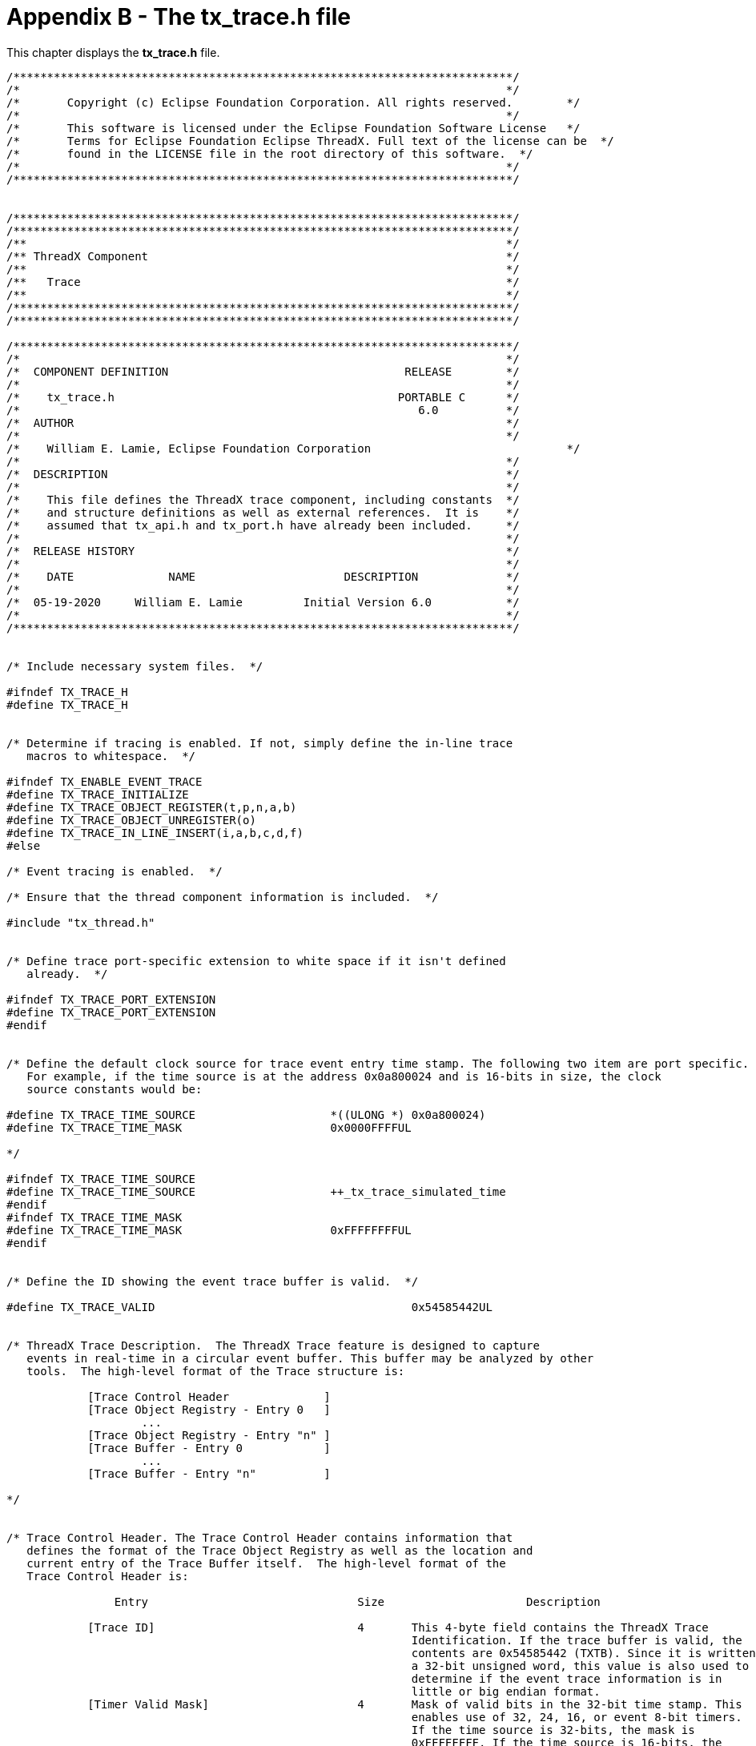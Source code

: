 ////

 Copyright (c) Microsoft
 Copyright (c) 2024-present Eclipse ThreadX contributors
 
 This program and the accompanying materials are made available 
 under the terms of the MIT license which is available at
 https://opensource.org/license/mit.
 
 SPDX-License-Identifier: MIT
 
 Contributors: 
     * Frédéric Desbiens - Initial AsciiDoc version.

////

= Appendix B - The tx_trace.h file
:description: This chapter displays the tx_trace.h file.

This chapter displays the *tx_trace.h* file.

[,c]
----
/**************************************************************************/
/*                                                                        */
/*       Copyright (c) Eclipse Foundation Corporation. All rights reserved.        */
/*                                                                        */
/*       This software is licensed under the Eclipse Foundation Software License   */
/*       Terms for Eclipse Foundation Eclipse ThreadX. Full text of the license can be  */
/*       found in the LICENSE file in the root directory of this software.  */
/*                                                                        */
/**************************************************************************/


/**************************************************************************/
/**************************************************************************/
/**                                                                       */
/** ThreadX Component                                                     */
/**                                                                       */
/**   Trace                                                               */
/**                                                                       */
/**************************************************************************/
/**************************************************************************/

/**************************************************************************/
/*                                                                        */
/*  COMPONENT DEFINITION                                   RELEASE        */
/*                                                                        */
/*    tx_trace.h                                          PORTABLE C      */
/*                                                           6.0          */
/*  AUTHOR                                                                */
/*                                                                        */
/*    William E. Lamie, Eclipse Foundation Corporation                             */
/*                                                                        */
/*  DESCRIPTION                                                           */
/*                                                                        */
/*    This file defines the ThreadX trace component, including constants  */
/*    and structure definitions as well as external references.  It is    */
/*    assumed that tx_api.h and tx_port.h have already been included.     */
/*                                                                        */
/*  RELEASE HISTORY                                                       */
/*                                                                        */
/*    DATE              NAME                      DESCRIPTION             */
/*                                                                        */
/*  05-19-2020     William E. Lamie         Initial Version 6.0           */
/*                                                                        */
/**************************************************************************/


/* Include necessary system files.  */

#ifndef TX_TRACE_H
#define TX_TRACE_H


/* Determine if tracing is enabled. If not, simply define the in-line trace
   macros to whitespace.  */

#ifndef TX_ENABLE_EVENT_TRACE
#define TX_TRACE_INITIALIZE
#define TX_TRACE_OBJECT_REGISTER(t,p,n,a,b)
#define TX_TRACE_OBJECT_UNREGISTER(o)
#define TX_TRACE_IN_LINE_INSERT(i,a,b,c,d,f)
#else

/* Event tracing is enabled.  */

/* Ensure that the thread component information is included.  */

#include "tx_thread.h"


/* Define trace port-specific extension to white space if it isn't defined
   already.  */

#ifndef TX_TRACE_PORT_EXTENSION
#define TX_TRACE_PORT_EXTENSION
#endif


/* Define the default clock source for trace event entry time stamp. The following two item are port specific.
   For example, if the time source is at the address 0x0a800024 and is 16-bits in size, the clock
   source constants would be:

#define TX_TRACE_TIME_SOURCE                    *((ULONG *) 0x0a800024)
#define TX_TRACE_TIME_MASK                      0x0000FFFFUL

*/

#ifndef TX_TRACE_TIME_SOURCE
#define TX_TRACE_TIME_SOURCE                    ++_tx_trace_simulated_time
#endif
#ifndef TX_TRACE_TIME_MASK
#define TX_TRACE_TIME_MASK                      0xFFFFFFFFUL
#endif


/* Define the ID showing the event trace buffer is valid.  */

#define TX_TRACE_VALID                                      0x54585442UL


/* ThreadX Trace Description.  The ThreadX Trace feature is designed to capture
   events in real-time in a circular event buffer. This buffer may be analyzed by other
   tools.  The high-level format of the Trace structure is:

            [Trace Control Header              ]
            [Trace Object Registry - Entry 0   ]
                    ...
            [Trace Object Registry - Entry "n" ]
            [Trace Buffer - Entry 0            ]
                    ...
            [Trace Buffer - Entry "n"          ]

*/


/* Trace Control Header. The Trace Control Header contains information that
   defines the format of the Trace Object Registry as well as the location and
   current entry of the Trace Buffer itself.  The high-level format of the
   Trace Control Header is:

                Entry                               Size                     Description

            [Trace ID]                              4       This 4-byte field contains the ThreadX Trace
                                                            Identification. If the trace buffer is valid, the
                                                            contents are 0x54585442 (TXTB). Since it is written as
                                                            a 32-bit unsigned word, this value is also used to
                                                            determine if the event trace information is in
                                                            little or big endian format.
            [Timer Valid Mask]                      4       Mask of valid bits in the 32-bit time stamp. This
                                                            enables use of 32, 24, 16, or event 8-bit timers.
                                                            If the time source is 32-bits, the mask is
                                                            0xFFFFFFFF. If the time source is 16-bits, the
                                                            mask is 0x0000FFFF.
            [Trace Base Address]                    4       The base address for all trace pointer. Subtracting
                                                            the pointer and this address will yield the proper
                                                            offset into the trace buffer.
            [Trace Object Registry Start Pointer]   4       Pointer to the start of Trace Object Registry
            [Reserved]                              2       Reserved two bytes - should be 0x0000
            [Trace Object Object Name Size]         2       Number of bytes in object name
            [Trace Object Registry End Pointer]     4       Pointer to the end of Trace Object Registry
            [Trace Buffer Start Pointer]            4       Pointer to the start of the Trace Buffer Area
            [Trace Buffer End Pointer]              4       Pointer to the end of the Trace Buffer Area
            [Trace Buffer Current Pointer]          4       Pointer to the oldest entry in the Trace Buffer.
                                                            This entry will be overwritten on the next event and
                                                            incremented to the next event (wrapping to the top
                                                            if the buffer end pointer is exceeded).
            [Reserved]                              4       Reserved 4 bytes, should be 0xAAAAAAAA
            [Reserved]                              4       Reserved 4 bytes, should be 0xBBBBBBBB
            [Reserved]                              4       Reserved 4 bytes, should be 0xCCCCCCCC
*/


/* Define the Trace Control Header.  */

typedef struct TX_TRACE_HEADER_STRUCT
{

    ULONG                                                   tx_trace_header_id;
    ULONG                                                   tx_trace_header_timer_valid_mask;
    ULONG                                                   tx_trace_header_trace_base_address;
    ULONG                                                   tx_trace_header_registry_start_pointer;
    USHORT                                                  tx_trace_header_reserved1;
    USHORT                                                  tx_trace_header_object_name_size;
    ULONG                                                   tx_trace_header_registry_end_pointer;
    ULONG                                                   tx_trace_header_buffer_start_pointer;
    ULONG                                                   tx_trace_header_buffer_end_pointer;
    ULONG                                                   tx_trace_header_buffer_current_pointer;
    ULONG                                                   tx_trace_header_reserved2;
    ULONG                                                   tx_trace_header_reserved3;
    ULONG                                                   tx_trace_header_reserved4;
} TX_TRACE_HEADER;


/* Trace Object Registry. The Trace Object Registry is used to map the object pointer in the trace buffer to
   the application's name for the object (defined during object creation in ThreadX).  */

#ifndef TX_TRACE_OBJECT_REGISTRY_NAME
#define TX_TRACE_OBJECT_REGISTRY_NAME                       32
#endif


/* Define the object name types as well as the contents of any additional parameters that might be useful in
   trace analysis.  */

#define TX_TRACE_OBJECT_TYPE_NOT_VALID                      ((UCHAR) 0)     /* Object is not valid                               */
#define TX_TRACE_OBJECT_TYPE_THREAD                         ((UCHAR) 1)     /* P1 = stack start address, P2 = stack size         */
#define TX_TRACE_OBJECT_TYPE_TIMER                          ((UCHAR) 2)     /* P1 = initial ticks, P2 = reschedule ticks         */
#define TX_TRACE_OBJECT_TYPE_QUEUE                          ((UCHAR) 3)     /* P1 = queue size, P2 = message size                */
#define TX_TRACE_OBJECT_TYPE_SEMAPHORE                      ((UCHAR) 4)     /* P1 = initial instances                            */
#define TX_TRACE_OBJECT_TYPE_MUTEX                          ((UCHAR) 5)     /* P1 = priority inheritance flag                    */
#define TX_TRACE_OBJECT_TYPE_EVENT_FLAGS                    ((UCHAR) 6)     /* none                                              */
#define TX_TRACE_OBJECT_TYPE_BLOCK_POOL                     ((UCHAR) 7)     /* P1 = total blocks, P2 = block size                */
#define TX_TRACE_OBJECT_TYPE_BYTE_POOL                      ((UCHAR) 8)     /* P1 = total bytes                                  */


typedef struct TX_TRACE_OBJECT_ENTRY_STRUCT
{

    UCHAR                                                   tx_trace_object_entry_available;                            /* TX_TRUE -> available                 */
    UCHAR                                                   tx_trace_object_entry_type;                                 /* Types defined above                  */
    UCHAR                                                   tx_trace_object_entry_reserved1;                            /* Should be zero - except for thread   */
    UCHAR                                                   tx_trace_object_entry_reserved2;                            /* Should be zero - except for thread   */
    ULONG                                                   tx_trace_object_entry_thread_pointer;                       /* ThreadX object pointer               */
    ULONG                                                   tx_trace_object_entry_param_1;                              /* Parameter value defined              */
    ULONG                                                   tx_trace_object_entry_param_2;                              /*   according to type above            */
    UCHAR                                                   tx_trace_object_entry_name[TX_TRACE_OBJECT_REGISTRY_NAME];  /* Object name                          */
} TX_TRACE_OBJECT_ENTRY;


/* Trace Buffer Entry. The Trace Buffer Entry contains information about a particular
   event in the system. The high-level format of the Trace Buffer Entry is:

                Entry                  Size                     Description

            [Thread Pointer]            4           This 4-byte field contains the pointer to the
                                                    ThreadX thread running that caused the event.
                                                    If this field is NULL, the entry hasn't been used
                                                    yet. If this field is 0xFFFFFFFF, the event occurred
                                                    from within an ISR. If this entry is 0xF0F0F0F0, the
                                                    event occurred during initialization.
            [Thread Priority or         4           This 4-byte field contains the current thread pointer for interrupt
             Current Thread                         events or the thread preemption-threshold/priority for thread events.
             Preemption-Threshold/
             Priority]
            [Event ID]                  4           This 4-byte field contains the Event ID of the event. A value of
                                                    0xFFFFFFFF indicates the event is invalid. All events are marked
                                                    as invalid during initialization.
            [Time Stamp]                4           This 4-byte field contains the time stamp of the event.
            [Information Field 1]       4           This 4-byte field contains the first 4-bytes of information
                                                    specific to the event.
            [Information Field 2]       4           This 4-byte field contains the second 4-bytes of information
                                                    specific to the event.
            [Information Field 3]       4           This 4-byte field contains the third 4-bytes of information
                                                    specific to the event.
            [Information Field 4]       4           This 4-byte field contains the fourth 4-bytes of information
                                                    specific to the event.
*/

#define TX_TRACE_INVALID_EVENT                              0xFFFFFFFFUL


/* Define ThreadX Trace Events, along with a brief description of the additional information fields,
   where I1 -> Information Field 1, I2 -> Information Field 2, etc.  */

/* Event numbers 0 through 4095 are reserved by Eclipse ThreadX. Specific event assignments are:

                                ThreadX events:     1-199
                                FileX events:       200-299
                                NetX events:        300-599
                                USBX events:        600-999

   User-defined event numbers start at 4096 and continue through 65535, as defined by the constants
   TX_TRACE_USER_EVENT_START and TX_TRACE_USER_EVENT_END, respectively. User events should be based
   on these constants in case the user event number assignment is changed in future releases.  */

/* Define the basic ThreadX thread scheduling events first.  */

#define TX_TRACE_THREAD_RESUME                              1           /* I1 = thread ptr, I2 = previous_state, I3 = stack ptr, I4 = next thread   */
#define TX_TRACE_THREAD_SUSPEND                             2           /* I1 = thread ptr, I2 = new_state, I3 = stack ptr  I4 = next thread        */
#define TX_TRACE_ISR_ENTER                                  3           /* I1 = stack_ptr, I2 = ISR number, I3 = system state, I4 = preempt disable */
#define TX_TRACE_ISR_EXIT                                   4           /* I1 = stack_ptr, I2 = ISR number, I3 = system state, I4 = preempt disable */
#define TX_TRACE_TIME_SLICE                                 5           /* I1 = next thread ptr, I2 = system state, I3 = preempt disable, I4 = stack*/
#define TX_TRACE_RUNNING                                    6           /* None                                                                     */


/* Define the rest of the ThreadX system events.  */

#define TX_TRACE_BLOCK_ALLOCATE                             10          /* I1 = pool ptr, I2 = memory ptr, I3 = wait option, I4 = remaining blocks  */
#define TX_TRACE_BLOCK_POOL_CREATE                          11          /* I1 = pool ptr, I2 = pool_start, I3 = total blocks, I4 = block size       */
#define TX_TRACE_BLOCK_POOL_DELETE                          12          /* I1 = pool ptr, I2 = stack ptr                                            */
#define TX_TRACE_BLOCK_POOL_INFO_GET                        13          /* I1 = pool ptr                                                            */
#define TX_TRACE_BLOCK_POOL_PERFORMANCE_INFO_GET            14          /* I1 = pool ptr                                                            */
#define TX_TRACE_BLOCK_POOL__PERFORMANCE_SYSTEM_INFO_GET    15          /* None                                                                     */
#define TX_TRACE_BLOCK_POOL_PRIORITIZE                      16          /* I1 = pool ptr, I2 = suspended count, I3 = stack ptr                      */
#define TX_TRACE_BLOCK_RELEASE                              17          /* I1 = pool ptr, I2 = memory ptr, I3 = suspended, I4 = stack ptr           */
#define TX_TRACE_BYTE_ALLOCATE                              20          /* I1 = pool ptr, I2 = memory ptr, I3 = size requested, I4 = wait option    */
#define TX_TRACE_BYTE_POOL_CREATE                           21          /* I1 = pool ptr, I2 = start ptr, I3 = pool size, I4 = stack ptr            */
#define TX_TRACE_BYTE_POOL_DELETE                           22          /* I1 = pool ptr, I2 = stack ptr                                            */
#define TX_TRACE_BYTE_POOL_INFO_GET                         23          /* I1 = pool ptr                                                            */
#define TX_TRACE_BYTE_POOL_PERFORMANCE_INFO_GET             24          /* I1 = pool ptr                                                            */
#define TX_TRACE_BYTE_POOL__PERFORMANCE_SYSTEM_INFO_GET     25          /* None                                                                     */
#define TX_TRACE_BYTE_POOL_PRIORITIZE                       26          /* I1 = pool ptr, I2 = suspended count, I3 = stack ptr                      */
#define TX_TRACE_BYTE_RELEASE                               27          /* I1 = pool ptr, I2 = memory ptr, I3 = suspended, I4 = available bytes     */
#define TX_TRACE_EVENT_FLAGS_CREATE                         30          /* I1 = group ptr, I2 = stack ptr                                           */
#define TX_TRACE_EVENT_FLAGS_DELETE                         31          /* I1 = group ptr, I2 = stack ptr                                           */
#define TX_TRACE_EVENT_FLAGS_GET                            32          /* I1 = group ptr, I2 = requested flags, I3 = current flags, I4 = get option*/
#define TX_TRACE_EVENT_FLAGS_INFO_GET                       33          /* I1 = group ptr                                                           */
#define TX_TRACE_EVENT_FLAGS_PERFORMANCE_INFO_GET           34          /* I1 = group ptr                                                           */
#define TX_TRACE_EVENT_FLAGS__PERFORMANCE_SYSTEM_INFO_GET   35          /* None                                                                     */
#define TX_TRACE_EVENT_FLAGS_SET                            36          /* I1 = group ptr, I2 = flags to set, I3 = set option, I4= suspended count  */
#define TX_TRACE_EVENT_FLAGS_SET_NOTIFY                     37          /* I1 = group ptr                                                           */
#define TX_TRACE_INTERRUPT_CONTROL                          40          /* I1 = new interrupt posture, I2 = stack ptr                               */
#define TX_TRACE_MUTEX_CREATE                               50          /* I1 = mutex ptr, I2 = inheritance, I3 = stack ptr                         */
#define TX_TRACE_MUTEX_DELETE                               51          /* I1 = mutex ptr, I2 = stack ptr                                           */
#define TX_TRACE_MUTEX_GET                                  52          /* I1 = mutex ptr, I2 = wait option, I3 = owning thread, I4 = own count     */
#define TX_TRACE_MUTEX_INFO_GET                             53          /* I1 = mutex ptr                                                           */
#define TX_TRACE_MUTEX_PERFORMANCE_INFO_GET                 54          /* I1 = mutex ptr                                                           */
#define TX_TRACE_MUTEX_PERFORMANCE_SYSTEM_INFO_GET          55          /* None                                                                     */
#define TX_TRACE_MUTEX_PRIORITIZE                           56          /* I1 = mutex ptr, I2 = suspended count, I3 = stack ptr                     */
#define TX_TRACE_MUTEX_PUT                                  57          /* I1 = mutex ptr, I2 = owning thread, I3 = own count, I4 = stack ptr       */
#define TX_TRACE_QUEUE_CREATE                               60          /* I1 = queue ptr, I2 = message size, I3 = queue start, I4 = queue size     */
#define TX_TRACE_QUEUE_DELETE                               61          /* I1 = queue ptr, I2 = stack ptr                                           */
#define TX_TRACE_QUEUE_FLUSH                                62          /* I1 = queue ptr, I2 = stack ptr                                           */
#define TX_TRACE_QUEUE_FRONT_SEND                           63          /* I1 = queue ptr, I2 = source ptr, I3 = wait option, I4 = enqueued         */
#define TX_TRACE_QUEUE_INFO_GET                             64          /* I1 = queue ptr                                                           */
#define TX_TRACE_QUEUE_PERFORMANCE_INFO_GET                 65          /* I1 = queue ptr                                                           */
#define TX_TRACE_QUEUE_PERFORMANCE_SYSTEM_INFO_GET          66          /* None                                                                     */
#define TX_TRACE_QUEUE_PRIORITIZE                           67          /* I1 = queue ptr, I2 = suspended count, I3 = stack ptr                     */
#define TX_TRACE_QUEUE_RECEIVE                              68          /* I1 = queue ptr, I2 = destination ptr, I3 = wait option, I4 = enqueued    */
#define TX_TRACE_QUEUE_SEND                                 69          /* I1 = queue ptr, I2 = source ptr, I3 = wait option, I4 = enqueued         */
#define TX_TRACE_QUEUE_SEND_NOTIFY                          70          /* I1 = queue ptr                                                           */
#define TX_TRACE_SEMAPHORE_CEILING_PUT                      80          /* I1 = semaphore ptr, I2 = current count, I3 = suspended count,I4 =ceiling */
#define TX_TRACE_SEMAPHORE_CREATE                           81          /* I1 = semaphore ptr, I2 = initial count, I3 = stack ptr                   */
#define TX_TRACE_SEMAPHORE_DELETE                           82          /* I1 = semaphore ptr, I2 = stack ptr                                       */
#define TX_TRACE_SEMAPHORE_GET                              83          /* I1 = semaphore ptr, I2 = wait option, I3 = current count, I4 = stack ptr */
#define TX_TRACE_SEMAPHORE_INFO_GET                         84          /* I1 = semaphore ptr                                                       */
#define TX_TRACE_SEMAPHORE_PERFORMANCE_INFO_GET             85          /* I1 = semaphore ptr                                                       */
#define TX_TRACE_SEMAPHORE__PERFORMANCE_SYSTEM_INFO_GET     86          /* None                                                                     */
#define TX_TRACE_SEMAPHORE_PRIORITIZE                       87          /* I1 = semaphore ptr, I2 = suspended count, I2 = stack ptr                 */
#define TX_TRACE_SEMAPHORE_PUT                              88          /* I1 = semaphore ptr, I2 = current count, I3 = suspended count,I4=stack ptr*/
#define TX_TRACE_SEMAPHORE_PUT_NOTIFY                       89          /* I1 = semaphore ptr                                                       */
#define TX_TRACE_THREAD_CREATE                              100         /* I1 = thread ptr, I2 = priority, I3 = stack ptr, I4 = stack_size          */
#define TX_TRACE_THREAD_DELETE                              101         /* I1 = thread ptr, I2 = stack ptr                                          */
#define TX_TRACE_THREAD_ENTRY_EXIT_NOTIFY                   102         /* I1 = thread ptr, I2 = thread state, I3 = stack ptr                       */
#define TX_TRACE_THREAD_IDENTIFY                            103         /* None                                                                     */
#define TX_TRACE_THREAD_INFO_GET                            104         /* I1 = thread ptr, I2 = thread state                                       */
#define TX_TRACE_THREAD_PERFORMANCE_INFO_GET                105         /* I1 = thread ptr, I2 = thread state                                       */
#define TX_TRACE_THREAD_PERFORMANCE_SYSTEM_INFO_GET         106         /* None                                                                     */
#define TX_TRACE_THREAD_PREEMPTION_CHANGE                   107         /* I1 = thread ptr, I2 = new threshold, I3 = old threshold, I4 =thread state*/
#define TX_TRACE_THREAD_PRIORITY_CHANGE                     108         /* I1 = thread ptr, I2 = new priority, I3 = old priority, I4 = thread state */
#define TX_TRACE_THREAD_RELINQUISH                          109         /* I1 = stack ptr, I2 = next thread ptr                                     */
#define TX_TRACE_THREAD_RESET                               110         /* I1 = thread ptr, I2 = thread state                                       */
#define TX_TRACE_THREAD_RESUME_API                          111         /* I1 = thread ptr, I2 = thread state, I3 = stack ptr                       */
#define TX_TRACE_THREAD_SLEEP                               112         /* I1 = sleep value, I2 = thread state, I3 = stack ptr                      */
#define TX_TRACE_THREAD_STACK_ERROR_NOTIFY                  113         /* None                                                                     */
#define TX_TRACE_THREAD_SUSPEND_API                         114         /* I1 = thread ptr, I2 = thread state, I3 = stack ptr                       */
#define TX_TRACE_THREAD_TERMINATE                           115         /* I1 = thread ptr, I2 = thread state, I3 = stack ptr                       */
#define TX_TRACE_THREAD_TIME_SLICE_CHANGE                   116         /* I1 = thread ptr, I2 = new timeslice, I3 = old timeslice                  */
#define TX_TRACE_THREAD_WAIT_ABORT                          117         /* I1 = thread ptr, I2 = thread state, I3 = stack ptr                       */
#define TX_TRACE_TIME_GET                                   120         /* I1 = current time, I2 = stack ptr                                        */
#define TX_TRACE_TIME_SET                                   121         /* I1 = new time                                                            */
#define TX_TRACE_TIMER_ACTIVATE                             122         /* I1 = timer ptr                                                           */
#define TX_TRACE_TIMER_CHANGE                               123         /* I1 = timer ptr, I2 = initial ticks, I3= reschedule ticks                 */
#define TX_TRACE_TIMER_CREATE                               124         /* I1 = timer ptr, I2 = initial ticks, I3= reschedule ticks, I4 = enable    */
#define TX_TRACE_TIMER_DEACTIVATE                           125         /* I1 = timer ptr, I2 = stack ptr                                           */
#define TX_TRACE_TIMER_DELETE                               126         /* I1 = timer ptr                                                           */
#define TX_TRACE_TIMER_INFO_GET                             127         /* I1 = timer ptr, I2 = stack ptr                                           */
#define TX_TRACE_TIMER_PERFORMANCE_INFO_GET                 128         /* I1 = timer ptr                                                           */
#define TX_TRACE_TIMER_PERFORMANCE_SYSTEM_INFO_GET          129         /* None                                                                     */


/* Define the an Trace Buffer Entry.  */

typedef struct TX_TRACE_BUFFER_ENTRY_STRUCT
{

    ULONG                                                   tx_trace_buffer_entry_thread_pointer;
    ULONG                                                   tx_trace_buffer_entry_thread_priority;
    ULONG                                                   tx_trace_buffer_entry_event_id;
    ULONG                                                   tx_trace_buffer_entry_time_stamp;
#ifdef TX_MISRA_ENABLE
    ULONG                                                   tx_trace_buffer_entry_info_1;
    ULONG                                                   tx_trace_buffer_entry_info_2;
    ULONG                                                   tx_trace_buffer_entry_info_3;
    ULONG                                                   tx_trace_buffer_entry_info_4;
#else
    ULONG                                                   tx_trace_buffer_entry_information_field_1;
    ULONG                                                   tx_trace_buffer_entry_information_field_2;
    ULONG                                                   tx_trace_buffer_entry_information_field_3;
    ULONG                                                   tx_trace_buffer_entry_information_field_4;
#endif
} TX_TRACE_BUFFER_ENTRY;


/* Trace management component data declarations follow.  */

/* Determine if the initialization function of this component is including
   this file.  If so, make the data definitions really happen.  Otherwise,
   make them extern so other functions in the component can access them.  */

#ifdef TX_TRACE_INIT
#define TRACE_DECLARE
#else
#define TRACE_DECLARE extern
#endif


/* Define the pointer to the start of the trace buffer control structure.   */

TRACE_DECLARE  TX_TRACE_HEADER                  *_tx_trace_header_ptr;


/* Define the pointer to the start of the trace object registry area in the trace buffer.  */

TRACE_DECLARE  TX_TRACE_OBJECT_ENTRY            *_tx_trace_registry_start_ptr;


/* Define the pointer to the end of the trace object registry area in the trace buffer.  */

TRACE_DECLARE  TX_TRACE_OBJECT_ENTRY            *_tx_trace_registry_end_ptr;


/* Define the pointer to the starting entry of the actual trace event area of the trace buffer.  */

TRACE_DECLARE  TX_TRACE_BUFFER_ENTRY             *_tx_trace_buffer_start_ptr;


/* Define the pointer to the ending entry of the actual trace event area of the trace buffer.  */

TRACE_DECLARE  TX_TRACE_BUFFER_ENTRY             *_tx_trace_buffer_end_ptr;


/* Define the pointer to the current entry of the actual trace event area of the trace buffer.  */

TRACE_DECLARE  TX_TRACE_BUFFER_ENTRY             *_tx_trace_buffer_current_ptr;


/* Define the trace event enable bits, where each bit represents a type of event that can be enabled
   or disabled dynamically by the application.  */

TRACE_DECLARE  ULONG                            _tx_trace_event_enable_bits;


/* Define a counter that is used in environments that don't have a timer source. This counter
   is incremented on each use giving each event a unique timestamp.  */

TRACE_DECLARE  ULONG                             _tx_trace_simulated_time;


/* Define the function pointer used to call the application when the trace buffer wraps. If NULL,
   the application has not registered a callback function.  */

TRACE_DECLARE  VOID                             (*_tx_trace_full_notify_function)(VOID *buffer);


/* Define the total number of registry entries.  */

TRACE_DECLARE  ULONG                             _tx_trace_total_registry_entries;


/* Define a counter that is used to track the number of available registry entries.  */

TRACE_DECLARE  ULONG                             _tx_trace_available_registry_entries;


/* Define an index that represents the start of the registry search.  */

TRACE_DECLARE  ULONG                             _tx_trace_registry_search_start;


/* Define the event trace macros that are expanded in-line when event tracing is enabled.  */

#ifdef TX_MISRA_ENABLE
#define TX_TRACE_INFO_FIELD_ASSIGNMENT(a,b,c,d)  trace_event_ptr -> tx_trace_buffer_entry_info_1 =  (ULONG) (a); trace_event_ptr -> tx_trace_buffer_entry_info_2 =  (ULONG) (b); trace_event_ptr -> tx_trace_buffer_entry_info_3 =  (ULONG) (c); trace_event_ptr -> tx_trace_buffer_entry_info_4 =  (ULONG) (d);
#else
#define TX_TRACE_INFO_FIELD_ASSIGNMENT(a,b,c,d)  trace_event_ptr -> tx_trace_buffer_entry_information_field_1 =  (ULONG) (a); trace_event_ptr -> tx_trace_buffer_entry_information_field_2 =  (ULONG) (b); trace_event_ptr -> tx_trace_buffer_entry_information_field_3 =  (ULONG) (c); trace_event_ptr -> tx_trace_buffer_entry_information_field_4 =  (ULONG) (d);
#endif


#define TX_TRACE_INITIALIZE                                     _tx_trace_initialize();
#define TX_TRACE_OBJECT_REGISTER(t,p,n,a,b)                     _tx_trace_object_register((UCHAR) (t), (VOID *) (p), (CHAR *) (n), (ULONG) (a), (ULONG) (b));
#define TX_TRACE_OBJECT_UNREGISTER(o)                           _tx_trace_object_unregister((VOID *) (o));
#ifndef TX_TRACE_IN_LINE_INSERT
#define TX_TRACE_IN_LINE_INSERT(i,a,b,c,d,e) \
        { \
        TX_TRACE_BUFFER_ENTRY     *trace_event_ptr; \
        ULONG                      trace_system_state; \
        ULONG                      trace_priority; \
        TX_THREAD                 *trace_thread_ptr; \
            trace_event_ptr =  _tx_trace_buffer_current_ptr; \
            if ((trace_event_ptr) && (_tx_trace_event_enable_bits & ((ULONG) (e)))) \
            { \
                TX_TRACE_PORT_EXTENSION \
                trace_system_state =  (ULONG) TX_THREAD_GET_SYSTEM_STATE(); \
                TX_THREAD_GET_CURRENT(trace_thread_ptr) \
                \
                if (trace_system_state == 0) \
                { \
                    trace_priority =  trace_thread_ptr -> tx_thread_priority; \
                    trace_priority =  trace_priority | 0x80000000UL | (trace_thread_ptr -> tx_thread_preempt_threshold << 16); \
                } \
                else if (trace_system_state < 0xF0F0F0F0UL) \
                { \
                    trace_priority =    (ULONG) trace_thread_ptr; \
                    trace_thread_ptr =  (TX_THREAD *) 0xFFFFFFFFUL; \
                } \
                else \
                { \
                    trace_thread_ptr =  (TX_THREAD *) 0xF0F0F0F0UL; \
                    trace_priority =    0; \
                } \
                trace_event_ptr -> tx_trace_buffer_entry_thread_pointer =       (ULONG) trace_thread_ptr; \
                trace_event_ptr -> tx_trace_buffer_entry_thread_priority =      (ULONG) trace_priority; \
                trace_event_ptr -> tx_trace_buffer_entry_event_id =             (ULONG) (i); \
                trace_event_ptr -> tx_trace_buffer_entry_time_stamp =           (ULONG) TX_TRACE_TIME_SOURCE; \
                TX_TRACE_INFO_FIELD_ASSIGNMENT((a),(b),(c),(d)) \
                trace_event_ptr++; \
                if (trace_event_ptr >= _tx_trace_buffer_end_ptr) \
                { \
                    trace_event_ptr =  _tx_trace_buffer_start_ptr; \
                    _tx_trace_buffer_current_ptr =  trace_event_ptr;  \
                    _tx_trace_header_ptr -> tx_trace_header_buffer_current_pointer =  (ULONG) trace_event_ptr; \
                    if (_tx_trace_full_notify_function) \
                        (_tx_trace_full_notify_function)((VOID *) _tx_trace_header_ptr); \
                } \
                else \
                { \
                    _tx_trace_buffer_current_ptr =  trace_event_ptr;  \
                    _tx_trace_header_ptr -> tx_trace_header_buffer_current_pointer =  (ULONG) trace_event_ptr; \
                } \
            } \
        }
#endif
#endif


#ifdef TX_SOURCE_CODE

/* Define internal function prototypes of the trace component, only if compiling ThreadX source code.  */

VOID    _tx_trace_initialize(VOID);
VOID    _tx_trace_object_register(UCHAR object_type, VOID *object_ptr, CHAR *object_name, ULONG parameter_1, ULONG parameter_2);
VOID    _tx_trace_object_unregister(VOID *object_ptr);


#ifdef TX_ENABLE_EVENT_TRACE

/* Check for MISRA compliance requirements.  */

#ifdef TX_MISRA_ENABLE

/* Define MISRA-specific routines.  */

UCHAR                   *_tx_misra_object_to_uchar_pointer_convert(TX_TRACE_OBJECT_ENTRY *pointer);
TX_TRACE_OBJECT_ENTRY   *_tx_misra_uchar_to_object_pointer_convert(UCHAR *pointer);
TX_TRACE_HEADER         *_tx_misra_uchar_to_header_pointer_convert(UCHAR *pointer);
TX_TRACE_BUFFER_ENTRY   *_tx_misra_uchar_to_entry_pointer_convert(UCHAR *pointer);
UCHAR                   *_tx_misra_entry_to_uchar_pointer_convert(TX_TRACE_BUFFER_ENTRY *pointer);


#define TX_OBJECT_TO_UCHAR_POINTER_CONVERT(a)           _tx_misra_object_to_uchar_pointer_convert((a))
#define TX_UCHAR_TO_OBJECT_POINTER_CONVERT(a)           _tx_misra_uchar_to_object_pointer_convert((a))
#define TX_UCHAR_TO_HEADER_POINTER_CONVERT(a)           _tx_misra_uchar_to_header_pointer_convert((a))
#define TX_UCHAR_TO_ENTRY_POINTER_CONVERT(a)            _tx_misra_uchar_to_entry_pointer_convert((a))
#define TX_ENTRY_TO_UCHAR_POINTER_CONVERT(a)            _tx_misra_entry_to_uchar_pointer_convert((a))

#else

#define TX_OBJECT_TO_UCHAR_POINTER_CONVERT(a)           ((UCHAR *) ((VOID *) (a)))
#define TX_UCHAR_TO_OBJECT_POINTER_CONVERT(a)           ((TX_TRACE_OBJECT_ENTRY *) ((VOID *) (a)))
#define TX_UCHAR_TO_HEADER_POINTER_CONVERT(a)           ((TX_TRACE_HEADER *) ((VOID *) (a)))
#define TX_UCHAR_TO_ENTRY_POINTER_CONVERT(a)            ((TX_TRACE_BUFFER_ENTRY *) ((VOID *) (a)))
#define TX_ENTRY_TO_UCHAR_POINTER_CONVERT(a)            ((UCHAR *) ((VOID *) (a)))

#endif
#endif
#endif
#endif
----
